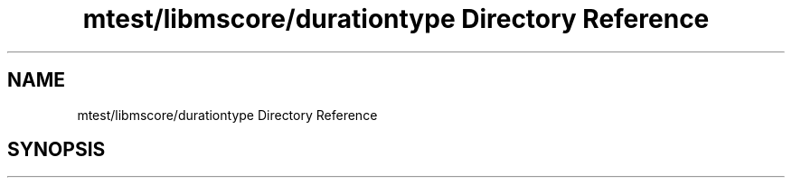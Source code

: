 .TH "mtest/libmscore/durationtype Directory Reference" 3 "Mon Jun 5 2017" "MuseScore-2.2" \" -*- nroff -*-
.ad l
.nh
.SH NAME
mtest/libmscore/durationtype Directory Reference
.SH SYNOPSIS
.br
.PP

